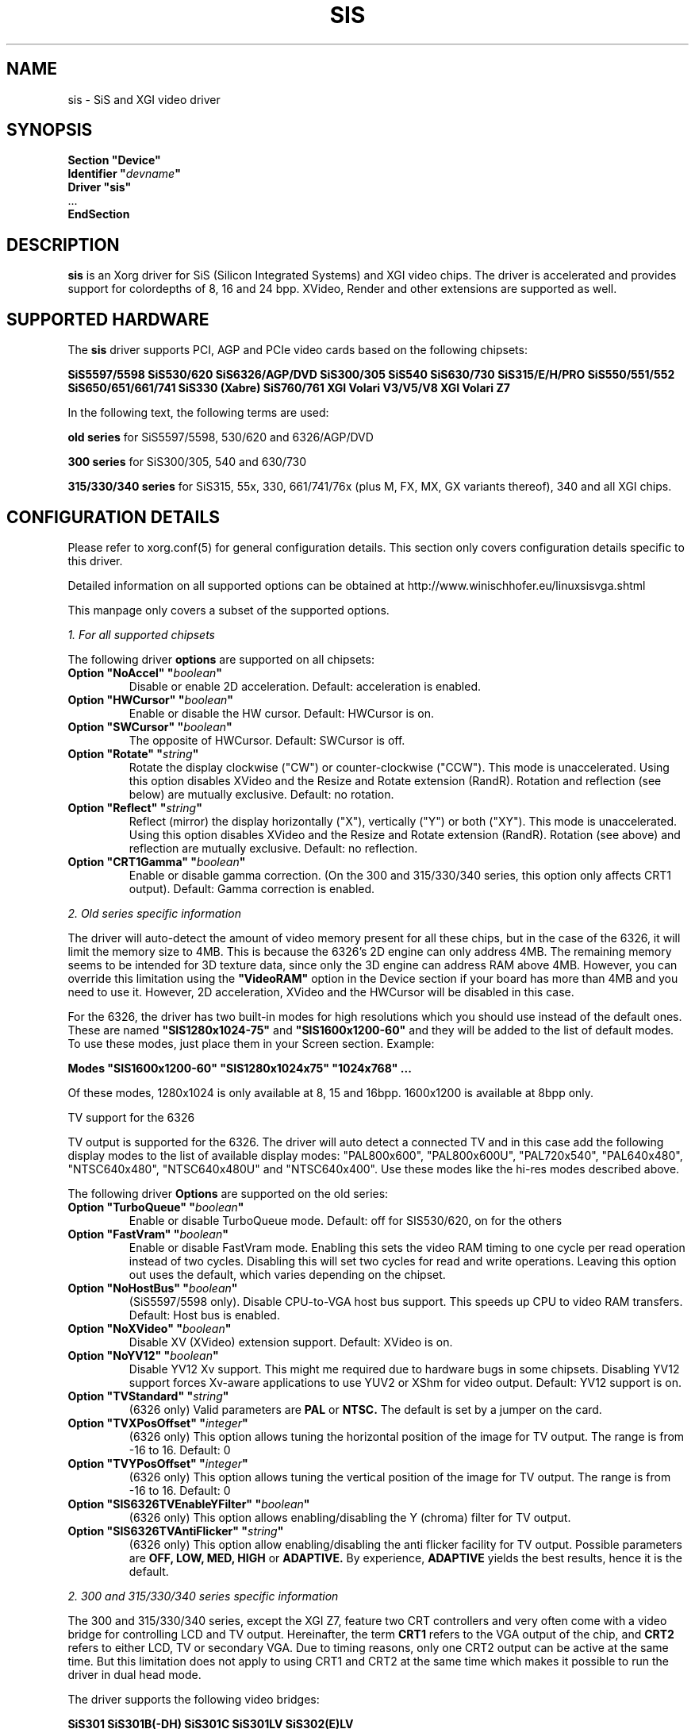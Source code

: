 .\" shorthand for double quote that works everywhere.
.ds q \N'34'
.TH SIS 4 "xf86-video-sis 0.10.7" "X Version 11"
.SH NAME
sis \- SiS and XGI video driver
.SH SYNOPSIS
.nf
.B "Section \*qDevice\*q"
.BI "  Identifier \*q"  devname \*q
.B  "  Driver \*qsis\*q"
\ \ ...
.B EndSection
.fi
.SH DESCRIPTION
.B sis
is an Xorg driver for SiS (Silicon Integrated Systems) and XGI video
chips. The driver is accelerated and provides support for colordepths of 8, 16
and 24 bpp. XVideo, Render and other extensions are supported as well.
.SH SUPPORTED HARDWARE
The
.B sis
driver supports PCI, AGP and PCIe video cards based on the following chipsets:
.PP
.B SiS5597/5598
.B SiS530/620
.B SiS6326/AGP/DVD
.B SiS300/305
.B SiS540
.B SiS630/730
.B SiS315/E/H/PRO
.B SiS550/551/552
.B SiS650/651/661/741
.B SiS330 (Xabre)
.B SiS760/761
.B XGI Volari V3/V5/V8
.B XGI Volari Z7
.PP
In the following text, the following terms are used:
.PP
.B old series
for SiS5597/5598, 530/620 and 6326/AGP/DVD
.PP
.B 300 series
for SiS300/305, 540 and 630/730
.PP
.B 315/330/340 series
for SiS315, 55x, 330, 661/741/76x (plus M, FX, MX, GX variants thereof), 340
and all XGI chips.
.PP
.SH CONFIGURATION DETAILS
Please refer to xorg.conf(5) for general configuration
details.  This section only covers configuration details specific to this
driver.
.PP
Detailed information on all supported options can be obtained at
http://www.winischhofer.eu/linuxsisvga.shtml
.PP
This manpage only covers a subset of the supported options.
.PP
.I "1. For all supported chipsets"
.PP
The following driver
.B options
are supported on all chipsets:
.TP
.BI "Option \*qNoAccel\*q \*q" boolean \*q
Disable or enable 2D acceleration. Default: acceleration is enabled.
.TP
.BI "Option \*qHWCursor\*q \*q" boolean \*q
Enable or disable the HW cursor. Default: HWCursor is on.
.TP
.BI "Option \*qSWCursor\*q \*q" boolean \*q
The opposite of HWCursor. Default: SWCursor is off.
.TP
.BI "Option \*qRotate\*q \*q" string \*q
Rotate the display clockwise ("CW") or counter-clockwise ("CCW"). This
mode is unaccelerated. Using this option disables XVideo and the Resize
and Rotate extension (RandR). Rotation and reflection (see below) are
mutually exclusive.
Default: no rotation.
.TP
.BI "Option \*qReflect\*q \*q" string \*q
Reflect (mirror) the display horizontally ("X"), vertically ("Y") or
both ("XY"). This mode is unaccelerated. Using this option disables
XVideo and the Resize and Rotate extension (RandR). Rotation (see
above) and reflection are mutually exclusive.
Default: no reflection.
.TP
.BI "Option \*qCRT1Gamma\*q \*q" boolean \*q
Enable or disable gamma correction. (On the 300 and 315/330/340 series,
this option only affects CRT1 output).
Default: Gamma correction is enabled.
.PP
.I "2. Old series specific information"
.PP
The driver will auto-detect the amount of video memory present for all
these chips, but in the case of the 6326, it will limit the memory size
to 4MB. This is because the 6326's 2D engine can only address 4MB. The
remaining memory seems to be intended for 3D texture data, since only
the 3D engine can address RAM above 4MB. However, you can override this
limitation using the
.B \*qVideoRAM\*q
option in the Device section if your board has more than 4MB and you
need to use it. However, 2D acceleration, XVideo and the HWCursor will
be disabled in this case.
.PP
For the 6326, the driver has two built-in modes for high resolutions
which you should use instead of the default ones. These are named
.B \*qSIS1280x1024-75\*q
and
.B \*qSIS1600x1200-60\*q
and they will be added to the list of default modes. To use these modes,
just place them in your Screen section. Example:
.PP
.BI "Modes \*qSIS1600x1200-60\*q \*qSIS1280x1024x75\*q \*q1024x768\*q ...
.PP
Of these modes, 1280x1024 is only available at 8, 15 and 16bpp. 1600x1200
is available at 8bpp only.
.PP
TV support for the 6326
.PP
TV output is supported for the 6326. The driver will auto detect a
connected TV and in this case add the following display modes to the list
of available display modes: "PAL800x600", "PAL800x600U", "PAL720x540",
"PAL640x480", "NTSC640x480", "NTSC640x480U" and "NTSC640x400".
Use these modes like the hi-res modes described above.
.PP
The following driver
.B Options
are supported on the old series:
.TP
.BI "Option \*qTurboQueue\*q \*q" boolean \*q
Enable or disable TurboQueue mode.  Default: off for SIS530/620, on for
the others
.TP
.BI "Option \*qFastVram\*q \*q" boolean \*q
Enable or disable FastVram mode.  Enabling this sets the video RAM timing
to one cycle per read operation instead of two cycles. Disabling this will
set two cycles for read and write operations. Leaving this option out uses
the default, which varies depending on the chipset.
.TP
.BI "Option \*qNoHostBus\*q \*q" boolean \*q
(SiS5597/5598 only). Disable CPU-to-VGA host bus support. This
speeds up CPU to video RAM transfers. Default: Host bus is enabled.
.TP
.BI "Option \*qNoXVideo\*q \*q" boolean \*q
Disable XV (XVideo) extension support. Default: XVideo is on.
.TP
.BI "Option \*qNoYV12\*q \*q" boolean \*q
Disable YV12 Xv support. This might me required due to hardware bugs in some
chipsets. Disabling YV12 support forces Xv-aware applications to use YUV2 or
XShm for video output.
Default: YV12 support is on.
.TP
.BI "Option \*qTVStandard\*q \*q" string \*q
(6326 only) Valid parameters are
.B PAL
or
.B NTSC.
The default is set by a jumper on the card.
.TP
.BI "Option \*qTVXPosOffset\*q \*q" integer \*q
(6326 only) This option allows tuning the horizontal position of the image
for TV output. The range is from -16 to 16. Default: 0
.TP
.BI "Option \*qTVYPosOffset\*q \*q" integer \*q
(6326 only) This option allows tuning the vertical position of the image
for TV output. The range is from -16 to 16. Default: 0
.TP
.BI "Option \*qSIS6326TVEnableYFilter\*q \*q" boolean \*q
(6326 only) This option allows enabling/disabling the Y (chroma) filter for
TV output.
.TP
.BI "Option \*qSIS6326TVAntiFlicker\*q \*q" string \*q
(6326 only) This option allow enabling/disabling the anti flicker facility
for TV output. Possible parameters are
.B OFF, LOW, MED, HIGH
or
.B ADAPTIVE.
By experience,
.B ADAPTIVE
yields the best results, hence it is the default.
.PP
.I "2. 300 and 315/330/340 series specific information"
.PP
The 300 and 315/330/340 series, except the XGI Z7, feature two CRT
controllers and very often come with a video bridge for controlling LCD
and TV output. Hereinafter, the term
.B CRT1
refers to the VGA output of the chip, and
.B CRT2
refers to either LCD, TV or secondary VGA. Due to timing reasons,
only one CRT2 output can be active at the same time. But this
limitation does not apply to using CRT1 and CRT2 at the same time
which makes it possible to run the driver in dual head mode.
.PP
The driver supports the following video bridges:
.PP
.B SiS301
.B SiS301B(-DH)
.B SiS301C
.B SiS301LV
.B SiS302(E)LV
.PP
Instead of a video bridge, some machines have a third party
.B LVDS
transmitter to control LCD panels, and/or a
.B "Chrontel 7005"
or
.B "7019"
for TV output. All these are supported as well.
.PP
About TV output
.PP
The driver fully supports standard (PAL, NTSC, PAL-N, PAL-M) S-video or
composite output as well as high definition TV (HDTV) output via YPbPr plugs.
For more information on HDTV, please consult the author's website.
.PP
As regards S-video and CVBS output, the SiS301 and the Chrontel 7005 only
support resolutions up to 800x600. All others support resolutions up to
1024x768. However, due to a hardware bug, Xvideo might be distorted on SiS
video bridges if running NTSC or PAL-M at 1024x768.
.PP
About XVideo support
.PP
XVideo is supported on all chipsets of both families (except the XGI Volari
Z7 which lacks hardware support for video overlays). However, there
are some differences in hardware features which cause limitations.
The 300 series as well as the SiS55x, M650, 651, 661FX, M661FX, M661MX,
741, 741GX, M741, 76x, M76x support two video overlays. The SiS315/H/PRO,
650/740, 330, 340 and the XGI Volari V3, V5 and V8 chips support only one such
overlay. On chips with two overlays, one overlay is used for CRT1, the other
for CRT2. On the other chipsets, the option
.B \*qXvOnCRT2\*q
can be used to select the desired output device (CRT1 or CRT2).
.PP
About Merged Framebuffer support
.PP
Merged framebuffer mode is similar to dual head/Xinerama mode (for using two
output devices of one card at the same time), but has a few advantages which
make me recommend it strongly over Xinerama. Please see
http://www.winischhofer.eu/linuxsisvga.shtml for detailed information.
.PP
About dual-head support
.PP
Dual head mode with or without Xinerama is fully supported, be it with one card
driving two outputs, be it two cards. Note that colordepth 8 is not supported in
dual head mode if run on one card with two outputs.
.PP
The following driver
.B Options
are supported on the 300 and 315/330/340 series:
.TP
.BI "Option \*qNoXVideo\*q \*q" boolean \*q
Disable XV (XVideo) extension support.
Default: XVideo is on.
.TP
.BI "Option \*qXvOnCRT2\*q \*q" boolean \*q
On chipsets with only one video overlay, this option can
used to bind the overlay to CRT1 ( if a monitor is detected
and if this option is either unset or set to
.B false
) or CRT2 ( if a CRT2 device is detected or forced, and if this
option is set to
.B true
). If either only CRT1 or CRT2 is detected, the driver decides
automatically. In Merged Framebuffer mode, this option is ignored.
Default: overlay is used on CRT1
.TP
.BI "Option \*qForceCRT1\*q \*q" boolean \*q
Force CRT1 to be on of off. If a monitor is connected, it will be
detected during server start. However, some old monitors are not
detected correctly. In such cases, you may set this option to
.B on
in order to make the driver initialize CRT1 anyway.
If this option is set to
.B off
, the driver will switch off CRT1.
Default: auto-detect
.TP
.BI "Option \*qForceCRT2Type\*q \*q" string \*q
Force display type to one of:
.B NONE
,
.B TV
,
.B SVIDEO
,
.B COMPOSITE
,
.B SVIDEO+COMPOSITE
,
.B SCART
,
.B LCD
,
.B VGA
;
.B NONE
will disable CRT2. The SVIDEO, COMPOSITE, SVIDEO+COMPOSITE and SCART
parameters are for SiS video bridges only and can be used to force the
driver to use a specific TV output connector (if present). For further
parameters, see the author's website.
Default: auto detect.
.TP
.BI "Option \*qCRT2Gamma\*q \*q" boolean \*q
Enable or disable gamma correction for CRT2. Only supported
for SiS video bridges. Default: Gamma correction for CRT2 is on.
.TP
.BI "Option \*qTVStandard\*q \*q" string \*q
Force the TV standard to either
.B PAL
or
.B NTSC.
On some machines with 630, 730 and the 315/330/340 series,
.B PALM
,
.B PALN
and
.B NTSCJ
are supported as well. Default: BIOS setting.
.TP
.BI "Option \*qTVXPosOffset\*q \*q" integer \*q
This option allows tuning the horizontal position of the image for
TV output. The range is from -32 to 32. Not supported on the Chrontel
7019. Default: 0
.TP
.BI "Option \*qTVYPosOffset\*q \*q" integer \*q
This option allows tuning the vertical position of the image for TV
output. The range is from -32 to 32. Not supported on the Chrontel
7019. Default: 0
.TP
.BI "Option \*qSISTVXScale\*q \*q" integer \*q
This option selects the horizontal zooming level for TV output. The range
is from -16 to 16. Only supported on SiS video bridges. Default: 0
.TP
.BI "Option \*qSISTVYScale\*q \*q" integer \*q
This option selects the vertical zooming level for TV output in the
following modes: 640x480, 800x600. On the 315/330/340 series, also 720x480,
720x576 and 768x576. The range is from -4 to 3. Only supported on
SiS video bridges. Default: 0
.TP
.BI "Option \*qCHTVOverscan\*q \*q" boolean \*q
On machines with a Chrontel TV encoder, this can be used to force the
TV mode to overscan or underscan.
.B on
means overscan,
.B off
means underscan.
Default: BIOS setting.
.TP
.BI "Option \*qCHTVSuperOverscan\*q \*q" boolean \*q
On machines with a Chrontel 7005 TV encoder, this option
enables a super-overscan mode. This is only supported if
the TV standard is PAL. Super overscan will produce an
image on the TV which is larger than the viewable area.
.PP
The driver supports many more options. Please see
http://www.winischhofer.eu/linuxsisvga.shtml for
more information.
.PP
.I "3. 300 series specific information"
.PP
DRI is supported on the 300 series only. On Linux, prior to kernel 2.6.3,
DRI requires the kernel's SiS framebuffer driver (
.B sisfb
). The SiS DRM kernel driver as well as the SiS DRI client driver are
required in any case.
.PP
Sisfb, if installed and running, takes care of memory management for
texture data. In order to prevent the X Server and sisfb from overwriting
each other's data, sisfb reserves an amount of video memory for the X driver.
This amount can either be selected using sisfb's mem parameter, or
auto-selected depending on the amount of total video RAM available.
.PP
Sisfb can be used for memory management only, or as a complete framebuffer
driver. If you start sisfb with a valid mode (ie you gain a graphical console),
the X driver can communicate with sisfb and doesn't require any
manual configuration for finding out about the video memory it is allowed
to use.
.PP
However, if you are running a 2.4 series Linux kernel and use sisfb for
video memory management only, ie you started sisfb with mode=none and still
have a text mode console, there is no communication between sisfb and the
X driver. For this purpose,
the
.TP
.BI "Option \*qMaxXFBMem\*q \*q" integer \*q
.PP
exists. This option must be set to the same value as given to sisfb through
its "mem" parameter, ie the amount of memory to use for X in kilobytes.
.PP
If you started sisfb without the mem argument, sisfb will reserve
.TP
12288KB if more than 16MB of total video RAM is available,
.TP
8192KB if between 12 and 16MB of video RAM is available,
.TP
4096KB in all other cases.
.PP
If you intend to use DRI on an integrated chipset (540, 630, 730), I recommend
setting the total video memory in the BIOS setup utility to 64MB.
.PP
PLEASE NOTE: As of Linux 2.6.3 and under *BSD, sisfb is not required for
memory management. Hence, this option is mandatory on such systems not
running sisfb to decide how much memory X should reserve for DRI. If the
option is omitted, DRI will have no memory assigned, and all DRI applications
will quit with errors like "failed to allocate Z-buffer" or the like.
.TP
.BI "Option \*qDRI\*q \*q" boolean \*q
This option allows enabling or disabling DRI. By default, DRI is on.
.TP
.BI "Option \*qAGPSize\*q \*q" integer \*q
This option allows selecting the amount of AGP memory to be used for DRI.
The amount is to be specified in megabyte, the default is 8.
.SH "KNOWN BUGS"
none.
.SH "SEE ALSO"
Xorg(1), xorg.conf(5), Xserver(1), X(7)
.PP
.B "http://www.winischhofer.eu/linuxsisvga.shtml"
for more information and updates
.SH AUTHORS
Author: Thomas Winischhofer. Formerly based on code by Alan Hourihane,
Mike Chapman, Juanjo Santamarta, Mitani Hiroshi, David Thomas, Sung-Ching Lin,
Ademar Reis.

